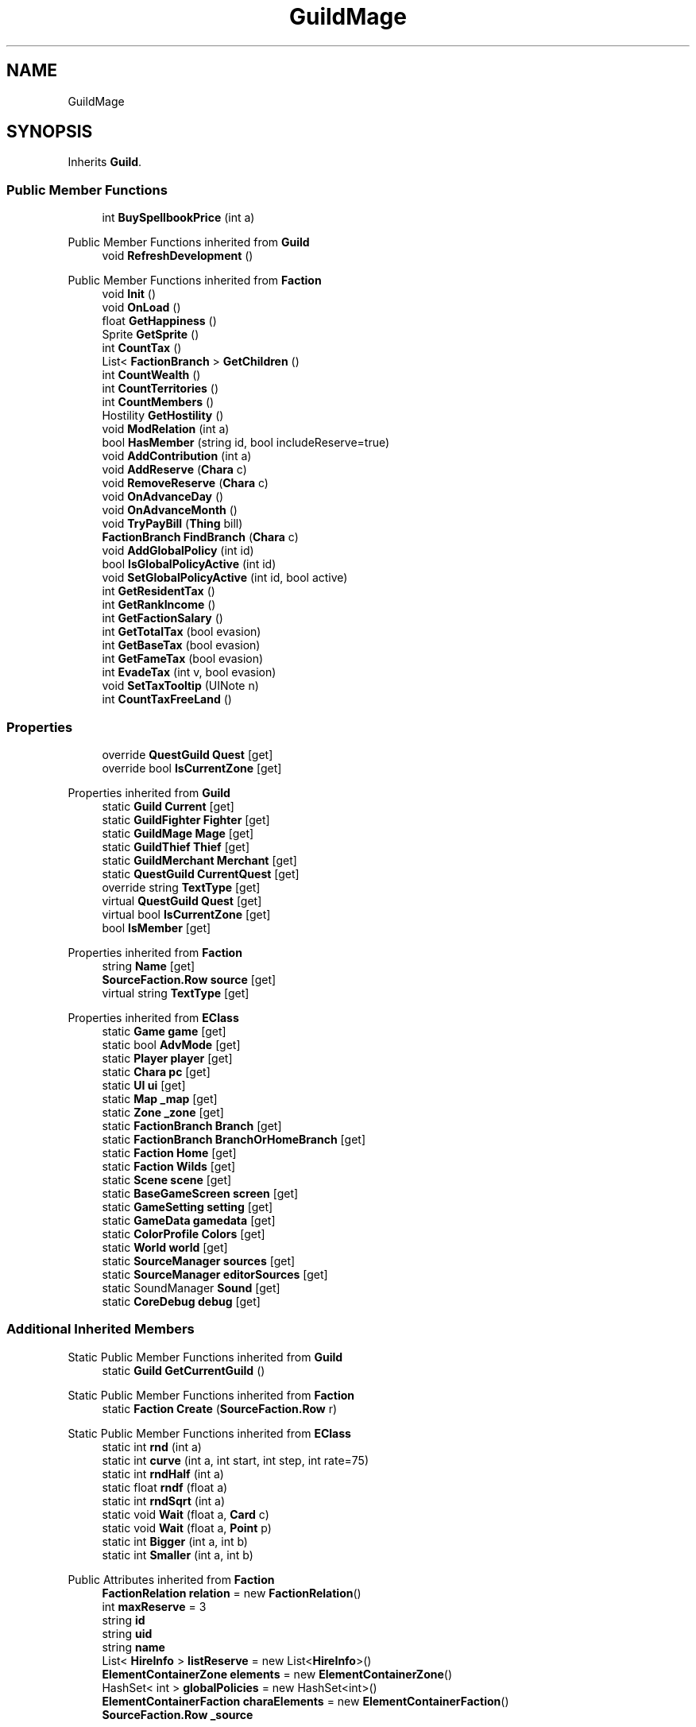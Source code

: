 .TH "GuildMage" 3 "Elin Modding Docs Doc" \" -*- nroff -*-
.ad l
.nh
.SH NAME
GuildMage
.SH SYNOPSIS
.br
.PP
.PP
Inherits \fBGuild\fP\&.
.SS "Public Member Functions"

.in +1c
.ti -1c
.RI "int \fBBuySpellbookPrice\fP (int a)"
.br
.in -1c

Public Member Functions inherited from \fBGuild\fP
.in +1c
.ti -1c
.RI "void \fBRefreshDevelopment\fP ()"
.br
.in -1c

Public Member Functions inherited from \fBFaction\fP
.in +1c
.ti -1c
.RI "void \fBInit\fP ()"
.br
.ti -1c
.RI "void \fBOnLoad\fP ()"
.br
.ti -1c
.RI "float \fBGetHappiness\fP ()"
.br
.ti -1c
.RI "Sprite \fBGetSprite\fP ()"
.br
.ti -1c
.RI "int \fBCountTax\fP ()"
.br
.ti -1c
.RI "List< \fBFactionBranch\fP > \fBGetChildren\fP ()"
.br
.ti -1c
.RI "int \fBCountWealth\fP ()"
.br
.ti -1c
.RI "int \fBCountTerritories\fP ()"
.br
.ti -1c
.RI "int \fBCountMembers\fP ()"
.br
.ti -1c
.RI "Hostility \fBGetHostility\fP ()"
.br
.ti -1c
.RI "void \fBModRelation\fP (int a)"
.br
.ti -1c
.RI "bool \fBHasMember\fP (string id, bool includeReserve=true)"
.br
.ti -1c
.RI "void \fBAddContribution\fP (int a)"
.br
.ti -1c
.RI "void \fBAddReserve\fP (\fBChara\fP c)"
.br
.ti -1c
.RI "void \fBRemoveReserve\fP (\fBChara\fP c)"
.br
.ti -1c
.RI "void \fBOnAdvanceDay\fP ()"
.br
.ti -1c
.RI "void \fBOnAdvanceMonth\fP ()"
.br
.ti -1c
.RI "void \fBTryPayBill\fP (\fBThing\fP bill)"
.br
.ti -1c
.RI "\fBFactionBranch\fP \fBFindBranch\fP (\fBChara\fP c)"
.br
.ti -1c
.RI "void \fBAddGlobalPolicy\fP (int id)"
.br
.ti -1c
.RI "bool \fBIsGlobalPolicyActive\fP (int id)"
.br
.ti -1c
.RI "void \fBSetGlobalPolicyActive\fP (int id, bool active)"
.br
.ti -1c
.RI "int \fBGetResidentTax\fP ()"
.br
.ti -1c
.RI "int \fBGetRankIncome\fP ()"
.br
.ti -1c
.RI "int \fBGetFactionSalary\fP ()"
.br
.ti -1c
.RI "int \fBGetTotalTax\fP (bool evasion)"
.br
.ti -1c
.RI "int \fBGetBaseTax\fP (bool evasion)"
.br
.ti -1c
.RI "int \fBGetFameTax\fP (bool evasion)"
.br
.ti -1c
.RI "int \fBEvadeTax\fP (int v, bool evasion)"
.br
.ti -1c
.RI "void \fBSetTaxTooltip\fP (UINote n)"
.br
.ti -1c
.RI "int \fBCountTaxFreeLand\fP ()"
.br
.in -1c
.SS "Properties"

.in +1c
.ti -1c
.RI "override \fBQuestGuild\fP \fBQuest\fP\fR [get]\fP"
.br
.ti -1c
.RI "override bool \fBIsCurrentZone\fP\fR [get]\fP"
.br
.in -1c

Properties inherited from \fBGuild\fP
.in +1c
.ti -1c
.RI "static \fBGuild\fP \fBCurrent\fP\fR [get]\fP"
.br
.ti -1c
.RI "static \fBGuildFighter\fP \fBFighter\fP\fR [get]\fP"
.br
.ti -1c
.RI "static \fBGuildMage\fP \fBMage\fP\fR [get]\fP"
.br
.ti -1c
.RI "static \fBGuildThief\fP \fBThief\fP\fR [get]\fP"
.br
.ti -1c
.RI "static \fBGuildMerchant\fP \fBMerchant\fP\fR [get]\fP"
.br
.ti -1c
.RI "static \fBQuestGuild\fP \fBCurrentQuest\fP\fR [get]\fP"
.br
.ti -1c
.RI "override string \fBTextType\fP\fR [get]\fP"
.br
.ti -1c
.RI "virtual \fBQuestGuild\fP \fBQuest\fP\fR [get]\fP"
.br
.ti -1c
.RI "virtual bool \fBIsCurrentZone\fP\fR [get]\fP"
.br
.ti -1c
.RI "bool \fBIsMember\fP\fR [get]\fP"
.br
.in -1c

Properties inherited from \fBFaction\fP
.in +1c
.ti -1c
.RI "string \fBName\fP\fR [get]\fP"
.br
.ti -1c
.RI "\fBSourceFaction\&.Row\fP \fBsource\fP\fR [get]\fP"
.br
.ti -1c
.RI "virtual string \fBTextType\fP\fR [get]\fP"
.br
.in -1c

Properties inherited from \fBEClass\fP
.in +1c
.ti -1c
.RI "static \fBGame\fP \fBgame\fP\fR [get]\fP"
.br
.ti -1c
.RI "static bool \fBAdvMode\fP\fR [get]\fP"
.br
.ti -1c
.RI "static \fBPlayer\fP \fBplayer\fP\fR [get]\fP"
.br
.ti -1c
.RI "static \fBChara\fP \fBpc\fP\fR [get]\fP"
.br
.ti -1c
.RI "static \fBUI\fP \fBui\fP\fR [get]\fP"
.br
.ti -1c
.RI "static \fBMap\fP \fB_map\fP\fR [get]\fP"
.br
.ti -1c
.RI "static \fBZone\fP \fB_zone\fP\fR [get]\fP"
.br
.ti -1c
.RI "static \fBFactionBranch\fP \fBBranch\fP\fR [get]\fP"
.br
.ti -1c
.RI "static \fBFactionBranch\fP \fBBranchOrHomeBranch\fP\fR [get]\fP"
.br
.ti -1c
.RI "static \fBFaction\fP \fBHome\fP\fR [get]\fP"
.br
.ti -1c
.RI "static \fBFaction\fP \fBWilds\fP\fR [get]\fP"
.br
.ti -1c
.RI "static \fBScene\fP \fBscene\fP\fR [get]\fP"
.br
.ti -1c
.RI "static \fBBaseGameScreen\fP \fBscreen\fP\fR [get]\fP"
.br
.ti -1c
.RI "static \fBGameSetting\fP \fBsetting\fP\fR [get]\fP"
.br
.ti -1c
.RI "static \fBGameData\fP \fBgamedata\fP\fR [get]\fP"
.br
.ti -1c
.RI "static \fBColorProfile\fP \fBColors\fP\fR [get]\fP"
.br
.ti -1c
.RI "static \fBWorld\fP \fBworld\fP\fR [get]\fP"
.br
.ti -1c
.RI "static \fBSourceManager\fP \fBsources\fP\fR [get]\fP"
.br
.ti -1c
.RI "static \fBSourceManager\fP \fBeditorSources\fP\fR [get]\fP"
.br
.ti -1c
.RI "static SoundManager \fBSound\fP\fR [get]\fP"
.br
.ti -1c
.RI "static \fBCoreDebug\fP \fBdebug\fP\fR [get]\fP"
.br
.in -1c
.SS "Additional Inherited Members"


Static Public Member Functions inherited from \fBGuild\fP
.in +1c
.ti -1c
.RI "static \fBGuild\fP \fBGetCurrentGuild\fP ()"
.br
.in -1c

Static Public Member Functions inherited from \fBFaction\fP
.in +1c
.ti -1c
.RI "static \fBFaction\fP \fBCreate\fP (\fBSourceFaction\&.Row\fP r)"
.br
.in -1c

Static Public Member Functions inherited from \fBEClass\fP
.in +1c
.ti -1c
.RI "static int \fBrnd\fP (int a)"
.br
.ti -1c
.RI "static int \fBcurve\fP (int a, int start, int step, int rate=75)"
.br
.ti -1c
.RI "static int \fBrndHalf\fP (int a)"
.br
.ti -1c
.RI "static float \fBrndf\fP (float a)"
.br
.ti -1c
.RI "static int \fBrndSqrt\fP (int a)"
.br
.ti -1c
.RI "static void \fBWait\fP (float a, \fBCard\fP c)"
.br
.ti -1c
.RI "static void \fBWait\fP (float a, \fBPoint\fP p)"
.br
.ti -1c
.RI "static int \fBBigger\fP (int a, int b)"
.br
.ti -1c
.RI "static int \fBSmaller\fP (int a, int b)"
.br
.in -1c

Public Attributes inherited from \fBFaction\fP
.in +1c
.ti -1c
.RI "\fBFactionRelation\fP \fBrelation\fP = new \fBFactionRelation\fP()"
.br
.ti -1c
.RI "int \fBmaxReserve\fP = 3"
.br
.ti -1c
.RI "string \fBid\fP"
.br
.ti -1c
.RI "string \fBuid\fP"
.br
.ti -1c
.RI "string \fBname\fP"
.br
.ti -1c
.RI "List< \fBHireInfo\fP > \fBlistReserve\fP = new List<\fBHireInfo\fP>()"
.br
.ti -1c
.RI "\fBElementContainerZone\fP \fBelements\fP = new \fBElementContainerZone\fP()"
.br
.ti -1c
.RI "HashSet< int > \fBglobalPolicies\fP = new HashSet<int>()"
.br
.ti -1c
.RI "\fBElementContainerFaction\fP \fBcharaElements\fP = new \fBElementContainerFaction\fP()"
.br
.ti -1c
.RI "\fBSourceFaction\&.Row\fP \fB_source\fP"
.br
.in -1c

Static Public Attributes inherited from \fBEClass\fP
.in +1c
.ti -1c
.RI "static \fBCore\fP \fBcore\fP"
.br
.in -1c
.SH "Detailed Description"
.PP 
Definition at line \fB4\fP of file \fBGuildMage\&.cs\fP\&.
.SH "Member Function Documentation"
.PP 
.SS "int GuildMage\&.BuySpellbookPrice (int a)"

.PP
Definition at line \fB27\fP of file \fBGuildMage\&.cs\fP\&.
.SH "Property Documentation"
.PP 
.SS "override bool GuildMage\&.IsCurrentZone\fR [get]\fP"

.PP
Definition at line \fB18\fP of file \fBGuildMage\&.cs\fP\&.
.SS "override \fBQuestGuild\fP GuildMage\&.Quest\fR [get]\fP"

.PP
Definition at line \fB8\fP of file \fBGuildMage\&.cs\fP\&.

.SH "Author"
.PP 
Generated automatically by Doxygen for Elin Modding Docs Doc from the source code\&.
